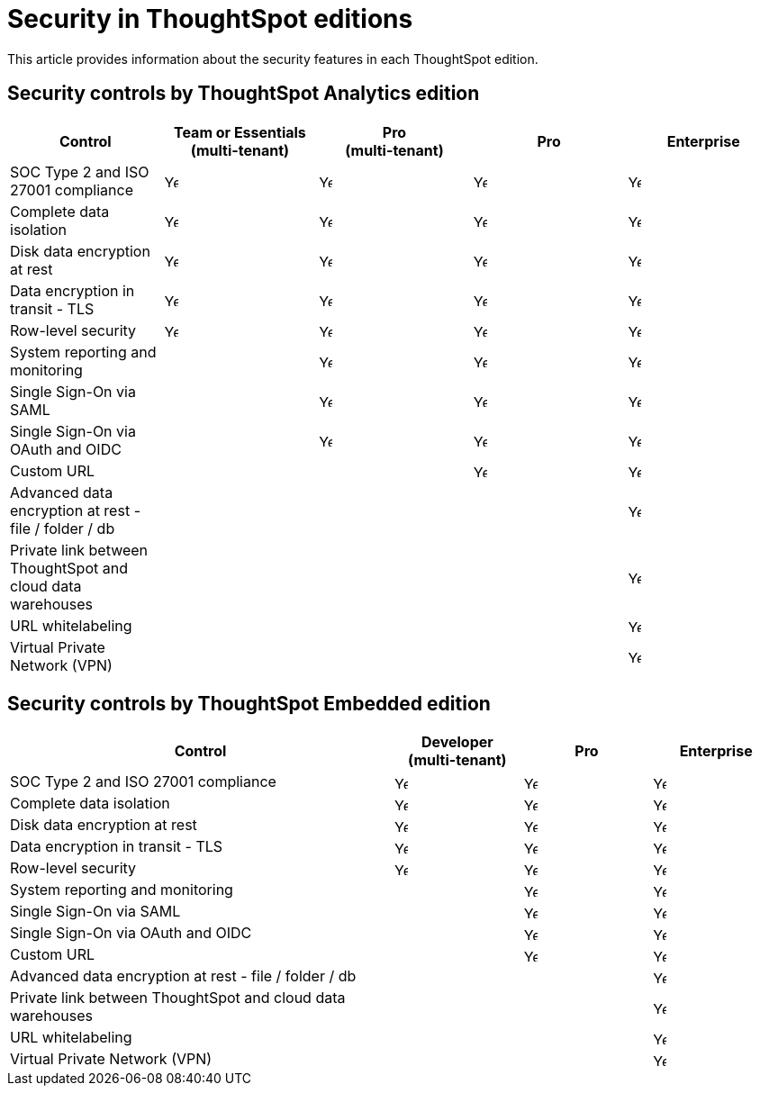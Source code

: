 = Security in ThoughtSpot editions
:last_updated: 4/8/2025
:linkattrs:
:experimental:
:page-layout: default-cloud
:page-aliases:
:writer: Mary
:page-toclevels: -1
:description: This article provides information about the security in different ThoughtSpot editions.
:jira: SCAL-246983

This article provides information about the security features in each ThoughtSpot edition.

== Security controls by ThoughtSpot Analytics edition

[cols="20%,20%,20%,20%,20%" stripes="even"]
|===
.^|Control ^.^|Team or Essentials +++<br>+++ (multi-tenant) ^.^|Pro +++<br>+++ (multi-tenant) ^.^|Pro ^.^|Enterprise

|SOC Type 2 and ISO 27001 compliance
^.^|image:checkmark_black.svg[Yes,15]
^.^|image:checkmark_black.svg[Yes,15]
^.^|image:checkmark_black.svg[Yes,15]
^.^|image:checkmark_black.svg[Yes,15]

|Complete data isolation
^.^|image:checkmark_black.svg[Yes,15]
^.^|image:checkmark_black.svg[Yes,15]
^.^|image:checkmark_black.svg[Yes,15]
^.^|image:checkmark_black.svg[Yes,15]

|Disk data encryption at rest
^.^|image:checkmark_black.svg[Yes,15]
^.^|image:checkmark_black.svg[Yes,15]
^.^|image:checkmark_black.svg[Yes,15]
^.^|image:checkmark_black.svg[Yes,15]

|Data encryption in transit - TLS
^.^|image:checkmark_black.svg[Yes,15]
^.^|image:checkmark_black.svg[Yes,15]
^.^|image:checkmark_black.svg[Yes,15]
^.^|image:checkmark_black.svg[Yes,15]

|Row-level security
^.^|image:checkmark_black.svg[Yes,15]
^.^|image:checkmark_black.svg[Yes,15]
^.^|image:checkmark_black.svg[Yes,15]
^.^|image:checkmark_black.svg[Yes,15]

|System reporting and monitoring
^.^|
^.^|image:checkmark_black.svg[Yes,15]
^.^|image:checkmark_black.svg[Yes,15]
^.^|image:checkmark_black.svg[Yes,15]

|Single Sign-On via SAML
^.^|
^.^|image:checkmark_black.svg[Yes,15]
^.^|image:checkmark_black.svg[Yes,15]
^.^|image:checkmark_black.svg[Yes,15]

|Single Sign-On via OAuth and OIDC
^.^|
^.^|image:checkmark_black.svg[Yes,15]
^.^|image:checkmark_black.svg[Yes,15]
^.^|image:checkmark_black.svg[Yes,15]

|Custom URL
^.^|
^.^|
^.^|image:checkmark_black.svg[Yes,15]
^.^|image:checkmark_black.svg[Yes,15]

|Advanced data encryption at rest - file / folder / db
^.^|
^.^|
^.^|
^.^|image:checkmark_black.svg[Yes,15]

|Private link between ThoughtSpot and cloud data warehouses
^.^|
^.^|
^.^|
^.^|image:checkmark_black.svg[Yes,15]

|URL whitelabeling
^.^|
^.^|
^.^|
^.^|image:checkmark_black.svg[Yes,15]

|Virtual Private Network (VPN)
^.^|
^.^|
^.^|
^.^|image:checkmark_black.svg[Yes,15]
|===

== Security controls by ThoughtSpot Embedded edition

[cols="30%,10%,10%,10%" stripes="even"]
|===
.^|Control ^.^|Developer +++<br>+++ (multi-tenant) ^.^|Pro ^.^|Enterprise

|SOC Type 2 and ISO 27001 compliance
^.^|image:checkmark_black.svg[Yes,15]
^.^|image:checkmark_black.svg[Yes,15]
^.^|image:checkmark_black.svg[Yes,15]

|Complete data isolation
^.^|image:checkmark_black.svg[Yes,15]
^.^|image:checkmark_black.svg[Yes,15]
^.^|image:checkmark_black.svg[Yes,15]

|Disk data encryption at rest
^.^|image:checkmark_black.svg[Yes,15]
^.^|image:checkmark_black.svg[Yes,15]
^.^|image:checkmark_black.svg[Yes,15]

|Data encryption in transit - TLS
^.^|image:checkmark_black.svg[Yes,15]
^.^|image:checkmark_black.svg[Yes,15]
^.^|image:checkmark_black.svg[Yes,15]

|Row-level security
^.^|image:checkmark_black.svg[Yes,15]
^.^|image:checkmark_black.svg[Yes,15]
^.^|image:checkmark_black.svg[Yes,15]

|System reporting and monitoring
^.^|
^.^|image:checkmark_black.svg[Yes,15]
^.^|image:checkmark_black.svg[Yes,15]

|Single Sign-On via SAML
^.^|
^.^|image:checkmark_black.svg[Yes,15]
^.^|image:checkmark_black.svg[Yes,15]

|Single Sign-On via OAuth and OIDC
^.^|
^.^|image:checkmark_black.svg[Yes,15]
^.^|image:checkmark_black.svg[Yes,15]

|Custom URL
^.^|
^.^|image:checkmark_black.svg[Yes,15]
^.^|image:checkmark_black.svg[Yes,15]

|Advanced data encryption at rest - file / folder / db
^.^|
^.^|
^.^|image:checkmark_black.svg[Yes,15]

|Private link between ThoughtSpot and cloud data warehouses
^.^|
^.^|
^.^|image:checkmark_black.svg[Yes,15]

|URL whitelabeling
^.^|
^.^|
^.^|image:checkmark_black.svg[Yes,15]

|Virtual Private Network (VPN)
^.^|
^.^|
^.^|image:checkmark_black.svg[Yes,15]
|===